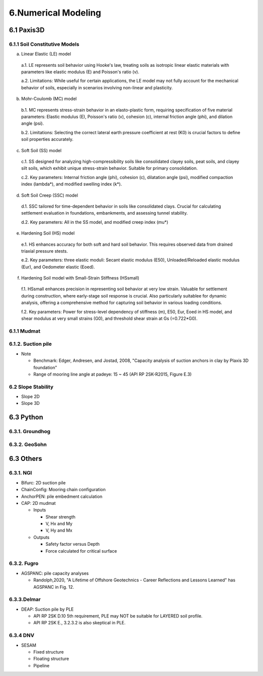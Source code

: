 6.Numerical Modeling
===================

6.1 Paxis3D
---------

6.1.1 Soil Constitutive Models
.........

a. Linear Elastic (LE) model

  a.1. LE represents soil behavior using Hooke's law, treating soils as isotropic linear elastic materials with parameters like elastic modulus (E) and Poisson's ratio (v).

  a.2. Limitations: While useful for certain applications, the LE model may not fully account for the mechanical behavior of soils, especially in scenarios involving non-linear and plasticity.

b. Mohr-Coulomb (MC) model

  b.1. MC represents stress-strain behavior in an elasto-plastic form, requiring specification of five material parameters: Elastic modulus (E), Poisson's ratio (v), cohesion (c), internal friction angle (phi), and dilation angle (psi).

  b.2. Limitations: Selecting the correct lateral earth pressure coefficient at rest (K0)  is crucial factors to define soil properties accurately.

c. Soft Soil (SS) model

  c.1. SS designed for analyzing high-compressibility soils like consolidated clayey soils, peat soils, and clayey silt soils, which exhibit unique stress-strain behavior. Suitable for primary consolidation.

  c.2. Key parameters: Internal friction angle (phi), cohesion (c), dilatation angle (psi), modified compaction index (lambda*), and modified swelling index (k*).

d. Soft Soil Creep (SSC) model

  d.1. SSC tailored for time-dependent behavior in soils like consolidated clays. Crucial for calculating settlement evaluation in foundations, embankments, and assessing tunnel stability.

  d.2. Key parameters: All in the SS model, and modified creep index (mu*)

e. Hardening Soil (HS) model

  e.1. HS enhances accuracy for both soft and hard soil behavior. This requires observed data from drained triaxial pressure stests.

  e.2. Key parameters: three elastic moduli: Secant elastic modulus (E50), Unloaded/Reloaded elastic modulus (Eur), and Oedometer elastic (Eoed).

f. Hardening Soil model with Small-Strain Stiffness (HSsmall)

  f.1. HSsmall enhances precision in representing soil behavior at very low strain. Valuable for settlement during construction, where early-stage soil response is crucial. Also particularly suitablee for dynamic analysis, offering a comprehensive method for capturing soil behavior in various loading conditions.

  f.2. Key parameters: Power for stress-level dependency of stiffness (m), E50, Eur, Eoed in HS model, and shear modulus at very small strains (G0), and threshold shear strain at Gs (=0.722*G0).

6.1.1 Mudmat
.........

6.1.2. Suction pile
...............

- Note

  - Benchmark: Edger, Andresen, and Jostad, 2008, "Capacity analysis of suction anchors in clay by Plaxis 3D foundation"
  - Range of mooring line angle at padeye: 15 ~ 45 (API RP 2SK-R2015, Figure E.3)


6.2 Slope Stability
..................

- Slope 2D
- Slope 3D

6.3 Python
------

6.3.1. Groundhog
............

6.3.2. GeoSohn
..........

6.3 Others
-------

6.3.1. NGI
.....

- Bifurc: 2D suction pile
- ChainConfig: Mooring chain configuration
- AnchorPEN: pile embedment calculation
- CAP: 2D mudmat

  - Inputs

    - Shear strength
    - V, Hx and My
    - V, Hy and Mx

  - Outputs

    - Safety factor versus Depth
    - Force calculated for critical surface


6.3.2. Fugro
........

- AGSPANC: pile capacity analyses

  - Randolph,2020, "A Lifetime of Offshore Geotechnics - Career Reflections and Lessons Learned" has AGSPANC in Fig. 12.


6.3.3.Delmar
.........

- DEAP: Suction pile by PLE

  - API RP 2SK D.10 5th requirement, PLE may NOT be suitable for LAYERED soil profile.
  - API RP 2SK E., 3.2.3.2 is also skeptical in PLE.

6.3.4 DNV
......

- SESAM

  - Fixed structure
  - Floating structure
  - Pipeline
